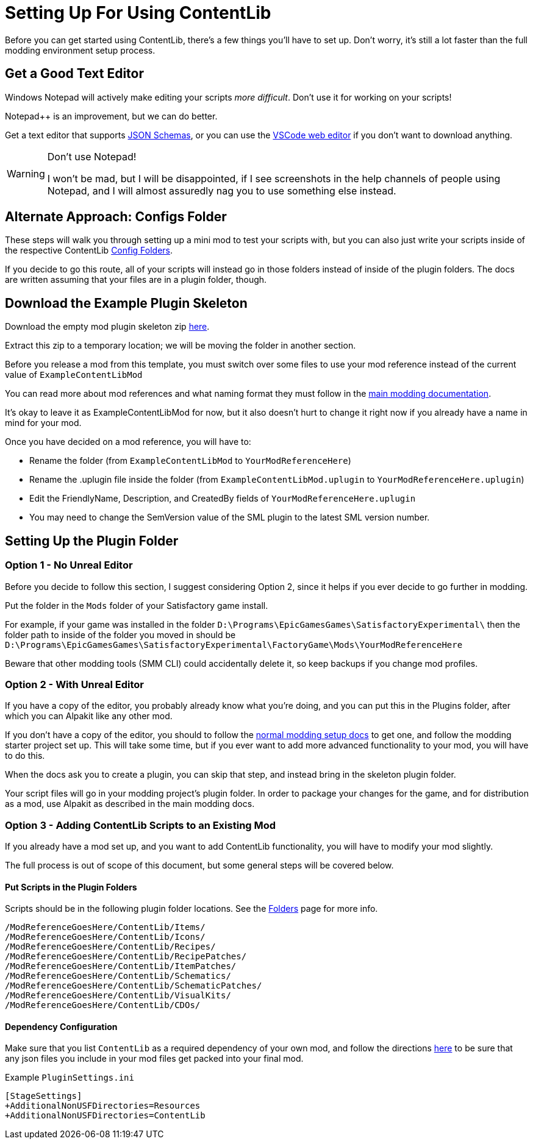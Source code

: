 = Setting Up For Using ContentLib

Before you can get started using ContentLib,
there's a few things you'll have to set up.
Don't worry, it's still a lot faster than the full modding environment setup process.

== Get a Good Text Editor

Windows Notepad will actively make editing your scripts _more difficult_.
Don't use it for working on your scripts!

Notepad++ is an improvement, but we can do better.

Get a text editor that supports xref:Reference/JsonSchema.adoc[JSON Schemas],
or you can use the https://vscode.dev/[VSCode web editor]
if you don't want to download anything.

[WARNING]
====
Don't use Notepad!

I won't be mad, but I will be disappointed,
if I see screenshots in the help channels of people using Notepad,
and I will almost assuredly nag you to use something else instead.
====

== Alternate Approach: Configs Folder

These steps will walk you through setting up a mini mod to test your scripts with,
but you can also just write your scripts inside of the respective ContentLib
xref:BackgroundInfo/FolderNames.adoc[Config Folders].

If you decide to go this route,
all of your scripts will instead go in those folders
instead of inside of the plugin folders.
The docs are written assuming that your files are in a plugin folder, though.

== Download the Example Plugin Skeleton

Download the empty mod plugin skeleton zip
link:{attachmentsdir}/ExampleContentLibMod.zip[here].

Extract this zip to a temporary location;
we will be moving the folder in another section.

Before you release a mod from this template,
you must switch over some files to use your mod reference
instead of the current value of `ExampleContentLibMod`

You can read more about mod references
and what naming format they must follow in the
https://docs.ficsit.app/satisfactory-modding/latest/Development/BeginnersGuide/index.html#_mod_reference[main modding documentation].

It's okay to leave it as ExampleContentLibMod for now,
but it also doesn't hurt to change it right now
if you already have a name in mind for your mod.

Once you have decided on a mod reference, you will have to:

- Rename the folder (from `ExampleContentLibMod` to `YourModReferenceHere`)
- Rename the .uplugin file inside the folder (from `ExampleContentLibMod.uplugin` to `YourModReferenceHere.uplugin`)
- Edit the FriendlyName, Description, and CreatedBy fields of `YourModReferenceHere.uplugin`
- You may need to change the SemVersion value of the SML plugin to the latest SML version number.

== Setting Up the Plugin Folder

=== Option 1 - No Unreal Editor

Before you decide to follow this section,
I suggest considering Option 2,
since it helps if you ever decide to go further in modding.

Put the folder in the `Mods` folder of your Satisfactory game install.

For example, if your game was installed in the folder
`D:\Programs\EpicGamesGames\SatisfactoryExperimental\`
then the folder path to inside of the folder you moved in should be 
`D:\Programs\EpicGamesGames\SatisfactoryExperimental\FactoryGame\Mods\YourModReferenceHere`

Beware that other modding tools (SMM CLI) could accidentally delete it,
so keep backups if you change mod profiles.

=== Option 2 - With Unreal Editor

If you have a copy of the editor,
you probably already know what you're doing,
and you can put this in the Plugins folder,
after which you can Alpakit like any other mod.

If you don't have a copy of the editor,
you should to follow the
https://docs.ficsit.app/[normal modding setup docs]
to get one, and follow the modding starter project set up.
This will take some time,
but if you ever want to add more advanced functionality to your mod,
you will have to do this.

When the docs ask you to create a plugin,
you can skip that step, and instead bring in the skeleton plugin folder.

Your script files will go in your modding project's plugin folder.
In order to package your changes for the game,
and for distribution as a mod,
use Alpakit as described in the main modding docs.

=== Option 3 - Adding ContentLib Scripts to an Existing Mod

If you already have a mod set up,
and you want to add ContentLib functionality,
you will have to modify your mod slightly.

The full process is out of scope of this document,
but some general steps will be covered below.

==== Put Scripts in the Plugin Folders

Scripts should be in the following plugin folder locations.
See the xref:BackgroundInfo/FolderNames.adoc[Folders] page for more info.

```?
/ModReferenceGoesHere/ContentLib/Items/
/ModReferenceGoesHere/ContentLib/Icons/
/ModReferenceGoesHere/ContentLib/Recipes/
/ModReferenceGoesHere/ContentLib/RecipePatches/
/ModReferenceGoesHere/ContentLib/ItemPatches/
/ModReferenceGoesHere/ContentLib/Schematics/
/ModReferenceGoesHere/ContentLib/SchematicPatches/
/ModReferenceGoesHere/ContentLib/VisualKits/
/ModReferenceGoesHere/ContentLib/CDOs/
```

==== Dependency Configuration

Make sure that you list `ContentLib` as a required dependency of your own mod,
and follow the directions 
https://docs-dev.ficsit.app/satisfactory-modding/latest/Development/BeginnersGuide/Adding_Ingame_Mod_Icon.html[here]
to be sure that any json files you include in your mod files get packed into your final mod.

Example `PluginSettings.ini`

```
[StageSettings]
+AdditionalNonUSFDirectories=Resources
+AdditionalNonUSFDirectories=ContentLib

```
